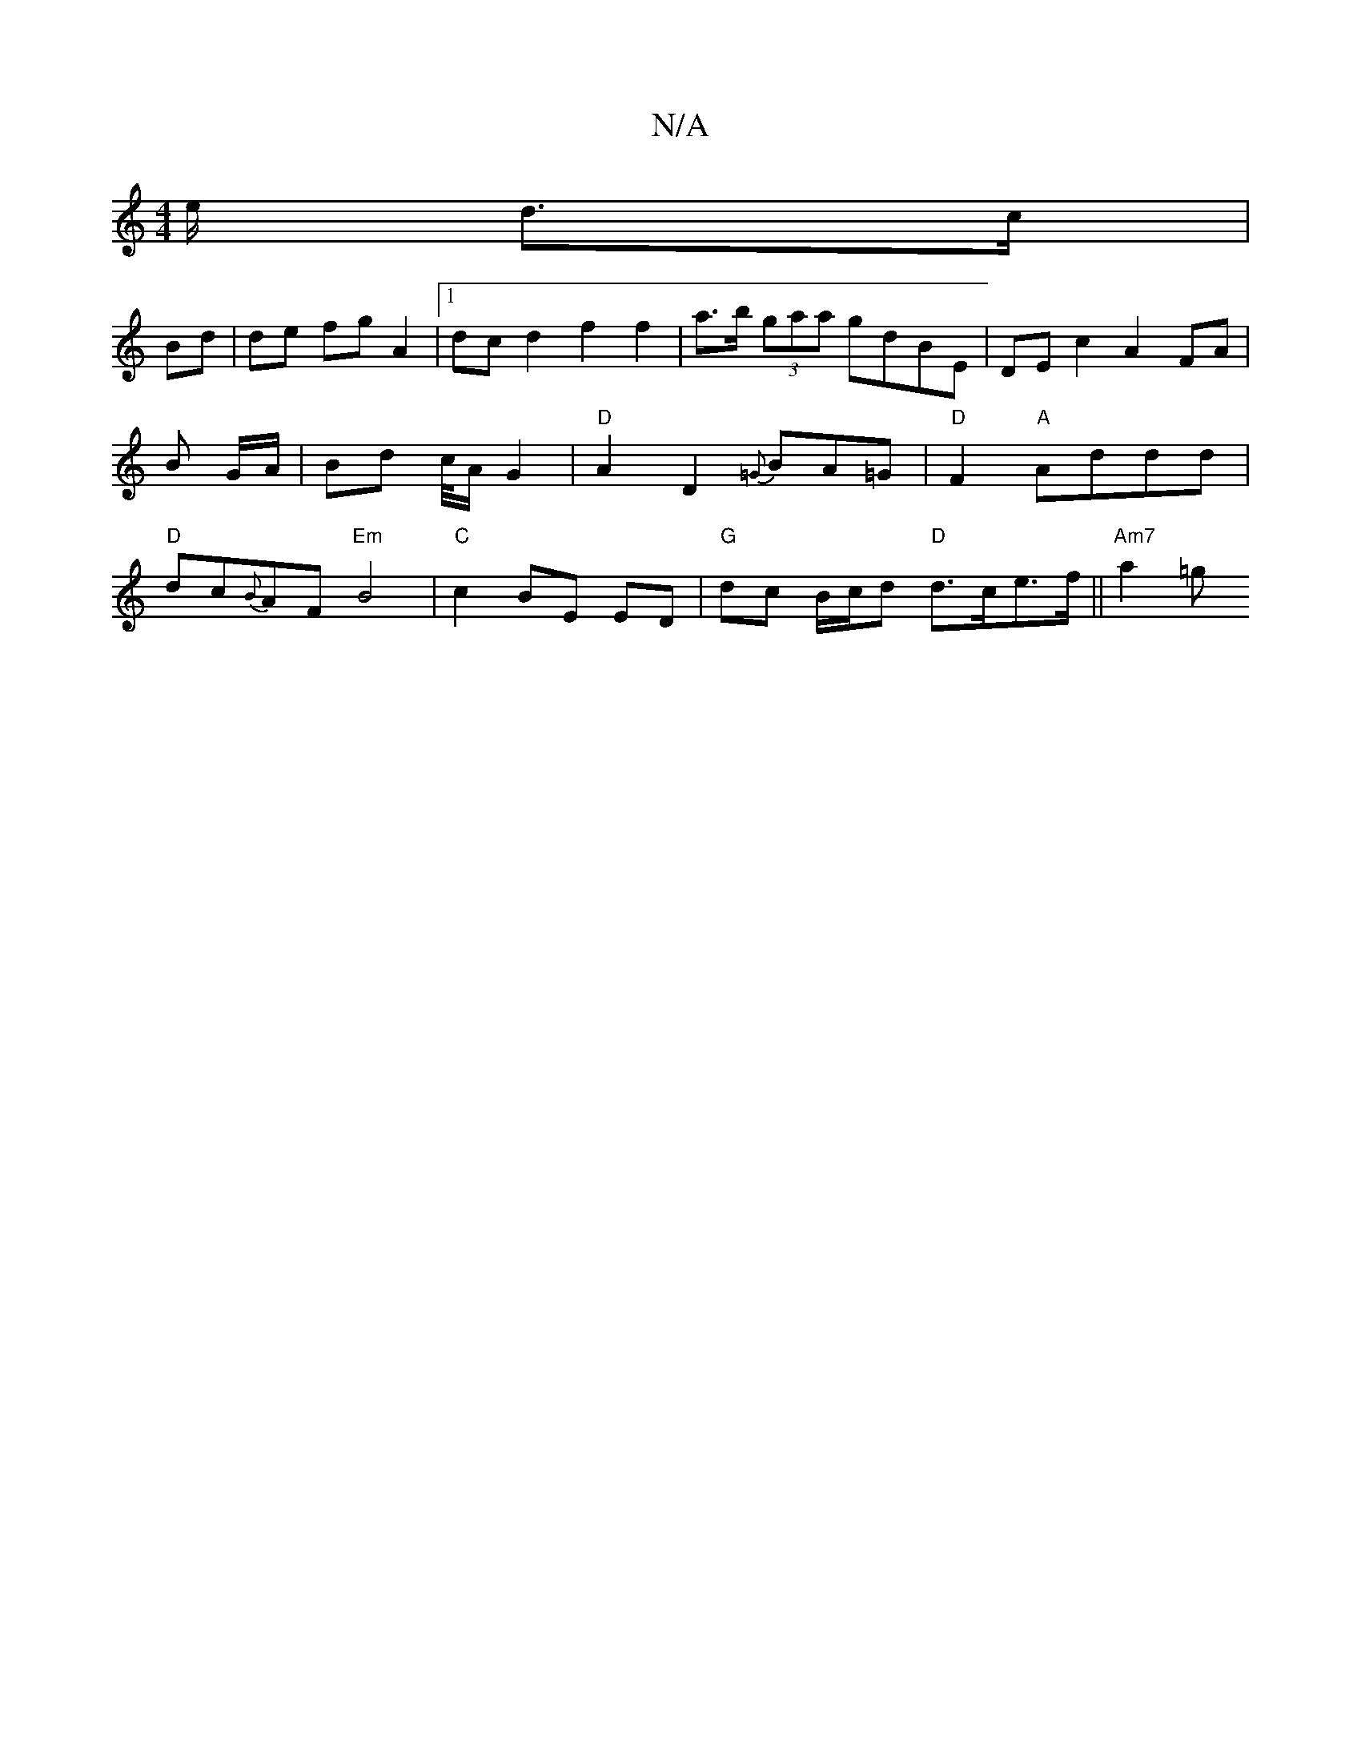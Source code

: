 X:1
T:N/A
M:4/4
R:N/A
K:Cmajor
/e/ d>c|
Bd|de fg A2 |[1 dc d2 f2 f2 | a>b (3gaa gdBE | DEc2 A2 FA | B G/A/ | Bd c/4A/2G2 | "D"A2 D2 {=G}BA=G | "D"F2 "A"Addd | "D" dc{B}AF "Em"B4 | "C" c2 BE ED | "G"dc B/c/d "D"d>ce>f || "Am7"a2=g "